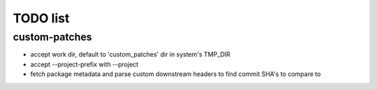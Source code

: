 TODO list
=========

custom-patches
--------------

- accept work dir, default to 'custom_patches' dir in system's TMP_DIR
- accept --project-prefix with --project
- fetch package metadata and parse custom downstream headers to find commit
  SHA's to compare to
